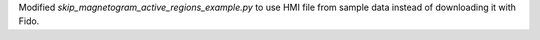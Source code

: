 Modified `skip_magnetogram_active_regions_example.py` to use HMI file from sample data instead of downloading it with Fido.